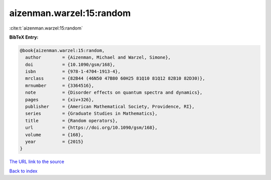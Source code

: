 aizenman.warzel:15:random
=========================

:cite:t:`aizenman.warzel:15:random`

**BibTeX Entry:**

.. code-block:: bibtex

   @book{aizenman.warzel:15:random,
     author        = {Aizenman, Michael and Warzel, Simone},
     doi           = {10.1090/gsm/168},
     isbn          = {978-1-4704-1913-4},
     mrclass       = {82B44 (46N50 47B80 60H25 81Q10 81Q12 82B10 82D30)},
     mrnumber      = {3364516},
     note          = {Disorder effects on quantum spectra and dynamics},
     pages         = {xiv+326},
     publisher     = {American Mathematical Society, Providence, RI},
     series        = {Graduate Studies in Mathematics},
     title         = {Random operators},
     url           = {https://doi.org/10.1090/gsm/168},
     volume        = {168},
     year          = {2015}
   }
`The URL link to the source <https://doi.org/10.1090/gsm/168>`_


`Back to index <../By-Cite-Keys.html>`_
